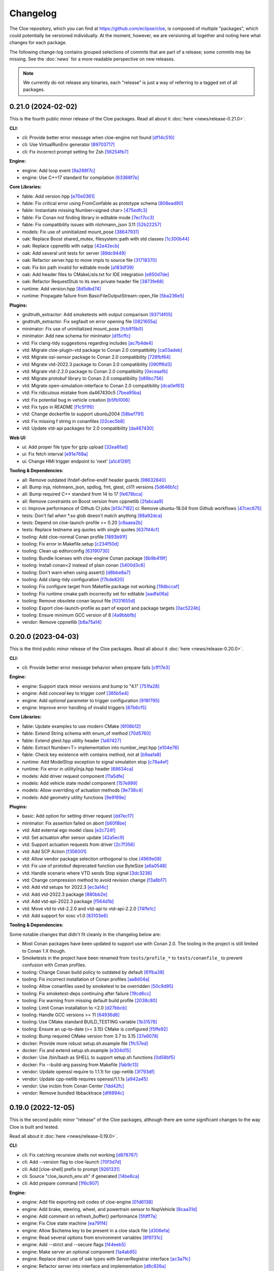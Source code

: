 Changelog
=========

The Cloe repository, which you can find at https://github.com/eclipse/cloe, is
composed of multiple "packages", which could potentially be versioned
individually. At the moment, however, we are versioning all together and noting
here what changes for each package.

The following change-log contains grouped selections of commits that are part
of a release; some commits may be missing. See the :doc:`news` for a more
readable perspective on new releases.

.. note::
   We currently do not release any binaries, each "release" is just a way of
   referring to a tagged set of all packages.

..
   TODO(release) // Update release change log

   When creating new release notes, use the following procedure:

   1. Use changelog-gen.sh script to generate grouped entries of commits for
      the release. You can pass it the range it should consider, such as
      `v0.18.0..HEAD` for everything since v0.18.0:

         ./changelog-gen.sh v0.18.0..HEAD

   2. Add **bold** "headings" for the following groups:
      - CLI
      - Engine
      - Core Libraries
      - Plugins
      - Web UI
      - Tooling & Dependencies

   3. Delete items that are not really relevant for the end-user:
      - changes to documentation
      - changes to vendored packages
      - changes to CI
      - changes to Node dependencies
      - refactoring
      - net-zero changes (commits within the release that introduce bugs and
        then fix them, for example)

   4. Change or delete items that are not worded clearly:
      - "Fix bugs" is not very helpful.

   5. Use the following format for the section heading:

         VERSION (YYYY-MM-DD)
         --------------------

         Followed by one or more sentences or paragraphs describing on a high
         level what the release is about or if there are any important breaking
         changes that are relevant.

         Link to the human-readable news article.

      Note that the most recent release is at the *top* of the document.


0.21.0 (2024-02-02)
-------------------

This is the fourth public minor release of the Cloe packages.
Read all about it :doc:`here <news/release-0.21.0>`.

**CLI:**

- cli: Provide better error message when cloe-engine not found `[df14c510] <https://github.com/eclipse/cloe/commit/df14c510951909a0f649d8ce9b88021aeef91a41>`_
- cli: Use VirtualRunEnv generator `[89703717] <https://github.com/eclipse/cloe/commit/89703717d78506b95cbdbebdf7ddb694c23c506a>`_
- cli: Fix incorrect prompt setting for Zsh `[56254fb7] <https://github.com/eclipse/cloe/commit/56254fb755828c419e69f956a8a0880fa2552ef1>`_

**Engine:**

- engine: Add loop event `[9a288f7c] <https://github.com/eclipse/cloe/commit/9a288f7cfec8b3bd1533ba33bb8a66f77cc3161a>`_
- engine: Use C++17 standard for compilation `[63368f7e] <https://github.com/eclipse/cloe/commit/63368f7e8de471c2ad629df93a31c19f83ef0496>`_

**Core Libraries:**

- fable: Add version.hpp `[e70e0361] <https://github.com/eclipse/cloe/commit/e70e036182b4ecc61a4a77a88a99e391f6ef059e>`_
- fable: Fix critical error using FromConfable as prototype schema `[808ead90] <https://github.com/eclipse/cloe/commit/808ead90b3e0f204d750240f6401089983c9b4ab>`_
- fable: Instantiate missing Number<signed char> `[475edfc3] <https://github.com/eclipse/cloe/commit/475edfc303d695da28d10c16556649245c0a4eda>`_
- fable: Fix Conan not finding library in editable mode `[7ec17cc3] <https://github.com/eclipse/cloe/commit/7ec17cc3063763b55a8e6deb9ffb7af9b3d60873>`_
- fable: Fix compatibility issues with nlohmann_json 3.11 `[52b22257] <https://github.com/eclipse/cloe/commit/52b222574d8fdeb6aefecadc74e2894a8c0cf755>`_

- models: Fix use of uninitialized mount_pose `[38647931] <https://github.com/eclipse/cloe/commit/386479313f1f3e7ef3403e46326390aae021b416>`_

- oak: Replace Boost shared_mutex, filesystem::path with std classes `[1c300b44] <https://github.com/eclipse/cloe/commit/1c300b448e9f1040b8afabf2c7c6406f810094a6>`_
- oak: Replace cppnetlib with oatpp `[42a42ecb] <https://github.com/eclipse/cloe/commit/42a42ecb0ac21195fdc81b18a01bda53d024943c>`_
- oak: Add several unit tests for server `[89dc9449] <https://github.com/eclipse/cloe/commit/89dc944940c29b0210d0994d8f6880e8fc3ca201>`_
- oak: Refactor server.hpp to move impls to source file `[31718370] <https://github.com/eclipse/cloe/commit/3171837093eb18c67dcacb5270df11b6fa6ce6b9>`_
- oak: Fix bin path invalid for editable mode `[a183df39] <https://github.com/eclipse/cloe/commit/a183df39ff4692d48c02da49b87dd577946c24d7>`_
- oak: Add header files to CMakeLists.txt for IDE integration `[e850d7de] <https://github.com/eclipse/cloe/commit/e850d7de9f801a849bd7d6cbd62ee6647fc7f156>`_
- oak: Refactor RequestStub to its own private header file `[3873fe68] <https://github.com/eclipse/cloe/commit/3873fe683d2d500c1cff17c3343abb9dae8c1ad5>`_

- runtime: Add version.hpp `[8d5dbd74] <https://github.com/eclipse/cloe/commit/8d5dbd74f5d070ce8f75d88c37f5d07f182b951f>`_
- runtime: Propagate failure from BasicFileOutputStream::open_file `[5ba236e5] <https://github.com/eclipse/cloe/commit/5ba236e5da1d697fc76a2d083bb61905f4b19dc7>`_

**Plugins:**

- gndtruth_extractor: Add smoketests with output comparison `[93714f05] <https://github.com/eclipse/cloe/commit/93714f057fada99a540c1b0782b0fdd22340498f>`_
- gndtruth_extractor: Fix segfault on error opening file `[0821655a] <https://github.com/eclipse/cloe/commit/0821655a10559b98613f7c674ea82b78e5808355>`_

- minimator: Fix use of uninitialized mount_pose `[fcb915b0] <https://github.com/eclipse/cloe/commit/fcb915b0780aa8e360147076821a28d230c1c6e2>`_
- minimator: Add new schema for minimator `[d15cffc] <https://github.com/eclipse/cloe/commit/d15cffc0cb4b99ea868ee80ddae85d57bb7f1c1b>`_

- vtd: Fix clang-tidy suggestions regarding includes `[ac7b4de4] <https://github.com/eclipse/cloe/commit/ac7b4de4ee2cabcef5fa73e35892b36cabd8ca73>`_
- vtd: Migrate cloe-plugin-vtd package to Conan 2.0 compatibility `[ca03adeb] <https://github.com/eclipse/cloe/commit/ca03adeb4b623d1d8ba52f030edd5eaaa7c7f9af>`_
- vtd: Migrate osi-sensor package to Conan 2.0 compatibility `[726fbf64] <https://github.com/eclipse/cloe/commit/726fbf640b5c7c31cab1a66a5be135305f223d40>`_
- vtd: Migrate vtd-2022.3 package to Conan 2.0 compatibility `[090ff6d3] <https://github.com/eclipse/cloe/commit/090ff6d33b2e9508571a5edd023c20ded32bb3f7>`_
- vtd: Migrate vtd-2.2.0 package to Conan 2.0 compatibility `[0eceaafb] <https://github.com/eclipse/cloe/commit/0eceaafb649b40c2f31e5ebd1cdebd3504287c16>`_
- vtd: Migrate protobuf library to Conan 2.0 compatibility `[b89bc756] <https://github.com/eclipse/cloe/commit/b89bc7565f86f240f9d5c14299121f2ec32b83b9>`_
- vtd: Migrate open-simulation-interface to Conan 2.0 compatibility `[dca0ef83] <https://github.com/eclipse/cloe/commit/dca0ef837995ece4a8b34a696103005955318883>`_
- vtd: Fix ridiculous mistake from da467430c5 `[7bea95ba] <https://github.com/eclipse/cloe/commit/7bea95bae365d47131f714d42f8a48168184e8ad>`_
- vtd: Fix potential bug in vehicle creation `[b5fb1006] <https://github.com/eclipse/cloe/commit/b5fb10066bf1b055af1ad25aef781dc298583e7f>`_
- vtd: Fix typo in README `[f1c5f1f6] <https://github.com/eclipse/cloe/commit/f1c5f1f6e2582884be741818fd2260a343b8dbb3>`_
- vtd: Change dockerfile to support ubuntu2004 `[58bef791] <https://github.com/eclipse/cloe/commit/58bef7918b348e04ce43a23035cabb3991777d4b>`_
- vtd: Fix missing f string in conanfiles `[02cec5b8] <https://github.com/eclipse/cloe/commit/02cec5b88c50e4b9e17f75ec0a6fcc4954801716>`_
- vtd: Update vtd-api packages for 2.0 compatibility `[da467430] <https://github.com/eclipse/cloe/commit/da467430c56e277a80195d9410996076df3e4ba8>`_

**Web UI:**

- ui: Add proper file type for gzip upload `[32ea6fad] <https://github.com/eclipse/cloe/commit/32ea6fadbe16ec746d190cdd4b19490351a3e523>`_
- ui: Fix fetch interval `[e91e768a] <https://github.com/eclipse/cloe/commit/e91e768a7038539fa6ac1b6314ec724a2f3e8a08>`_
- ui: Change HMI trigger endpoint to 'next' `[a1c4126f] <https://github.com/eclipse/cloe/commit/a1c4126f879777399c0de468b6f2a308416550c1>`_

**Tooling & Dependencies:**

- all: Remove outdated ifndef-define-endif header guards `[98632840] <https://github.com/eclipse/cloe/commit/9863284041c094c1bfce305f0d0902d81f6fd9a9>`_
- all: Bump inja, nlohmann_json, spdlog, fmt, gtest, cli11 versions `[5d646b1c] <https://github.com/eclipse/cloe/commit/5d646b1c47d9b99815f4f983bdf3a01995a3dadf>`_
- all: Bump required C++ standard from 14 to 17 `[fe678bca] <https://github.com/eclipse/cloe/commit/fe678bca4d50cea7b42a044caa07bbf1a487d434>`_
- all: Remove constraints on Boost version from cppnetlib `[2fabcaa9] <https://github.com/eclipse/cloe/commit/2fabcaa98ab7e7e4299355c561fd523d083b957f>`_
- ci: Improve performance of Github CI jobs `[b13c7182] <https://github.com/eclipse/cloe/commit/b13c7182fc427ee913e15b9bb6b5d7f57a1b2354>`_ ci: Remove ubuntu-18.04 from Github workflows `[47cec675] <https://github.com/eclipse/cloe/commit/47cec6755752ec62fe2e18f6b080d459c5a046b1>`_
- tests: Don't fail when *.so glob doesn't match anything `[88a92dca] <https://github.com/eclipse/cloe/commit/88a92dca75c47714ce5c7c2feea966ab49ea21fd>`_
- tests: Depend on cloe-launch-profile >= 0.20 `[c6aaea2b] <https://github.com/eclipse/cloe/commit/c6aaea2bb731d64414e77552b5cdad26e541dc73>`_
- tests: Replace testname arg quotes with single quotes `[637f44cf] <https://github.com/eclipse/cloe/commit/637f44cfc5fdd001bb6b20a16665dd0234579e02>`_
- tooling: Add cloe-normal Conan profile `[1893b91f] <https://github.com/eclipse/cloe/commit/1893b91fe230632fb426791dd1a334791323b355>`_
- tooling: Fix error in Makefile.setup `[c234f50d] <https://github.com/eclipse/cloe/commit/c234f50dfda9d9b2f0e7fe71db7d377e78bcc61e>`_
- tooling: Clean up editorconfig `[63190730] <https://github.com/eclipse/cloe/commit/63190730c590e91f90e0008221e1d6b58463c069>`_
- tooling: Bundle licenses with cloe-engine Conan package `[6b9b419f] <https://github.com/eclipse/cloe/commit/6b9b419f31df8cdba62496cf2292adeb258a0c47>`_
- tooling: Install conan<2 instead of plain conan `[5400d3c6] <https://github.com/eclipse/cloe/commit/5400d3c692dafb5c914a33282c7e708643aa29b8>`_
- tooling: Don't warn when using assert() `[d8bbe8a7] <https://github.com/eclipse/cloe/commit/d8bbe8a7e9139abe01426cb954bd63cba6d6e24b>`_
- tooling: Add clang-tidy configuration `[f7bde820] <https://github.com/eclipse/cloe/commit/f7bde820c223f0f2364505c7d5d298cb18ae3388>`_
- tooling: Fix configure target from Makefile.package not working `[19dbccaf] <https://github.com/eclipse/cloe/commit/19dbccaf040c0885e822b5351ce80fe3524a39e3>`_
- tooling: Fix runtime cmake path incorrectly set for editable `[aadfa06a] <https://github.com/eclipse/cloe/commit/aadfa06a0a79b29a46448dbf179b296607efc475>`_
- tooling: Remove obsolete conan layout file `[f031655d] <https://github.com/eclipse/cloe/commit/f031655de0cd333355ab9a4f37aa7a8ca01e1a0a>`_
- tooling: Export cloe-launch-profile as part of export and package targets `[0ac5224b] <https://github.com/eclipse/cloe/commit/0ac5224bbdeb5963dd120eeb39529638f40d5b2a>`_
- tooling: Ensure minimum GCC version of 8 `[4a9bbbfb] <https://github.com/eclipse/cloe/commit/4a9bbbfbd1668c7acab31efc3bd82efbb2423f79>`_
- vendor: Remove cppnetlib `[b8a75a14] <https://github.com/eclipse/cloe/commit/b8a75a14c7eabf59f9248286bff1bfc9c87902d5>`_

0.20.0 (2023-04-03)
-------------------

This is the third public minor release of the Cloe packages.
Read all about it :doc:`here <news/release-0.20.0>`.

**CLI:**

- cli: Provide better error message behavior when prepare fails `[cff17e3] <https://github.com/eclipse/cloe/commit/cff17e3ee8d2cff1783ba1c3602b1bcf5450cfbf>`_

**Engine:**

- engine: Support stack minor versions and bump to "4.1" `[751fa28] <https://github.com/eclipse/cloe/commit/751fa28317407cd8b9a215ed2bc8bc634f6a8d45>`_
- engine: Add `conceal` key to trigger conf `[385b5e4] <https://github.com/eclipse/cloe/commit/385b5e40285cb8a25f94ba0ffa94ad071f9acc8f>`_
- engine: Add `optional` parameter to trigger configuration `[918f795] <https://github.com/eclipse/cloe/commit/918f79587bb05bc20c80204bdb7a6a0911b29917>`_
- engine: Improve error handling of invalid triggers `[87b6cf5] <https://github.com/eclipse/cloe/commit/87b6cf5a94bab60a5da5599d322345dce6e583a7>`_

**Core Libraries:**

- fable: Update examples to use modern CMake `[6f06b12] <https://github.com/eclipse/cloe/commit/6f06b128f435ed7ed1199df4c92df13610e5e360>`_
- fable: Extend String schema with enum_of method `[70d5760] <https://github.com/eclipse/cloe/commit/70d57607ad7b3c54946ef86ce77b8ba64f3ec4e8>`_
- fable: Extend gtest.hpp utility header `[1a97427] <https://github.com/eclipse/cloe/commit/1a97427804599d977c94444ba74ea1b0fff93e3c>`_
- fable: Extract Number<T> implementation into number_impl.hpp `[e104e76] <https://github.com/eclipse/cloe/commit/e104e7677959f023fc4d5cd00b37b590de6be5a6>`_
- fable: Check key existence with contains method, not at `[b9aafa8] <https://github.com/eclipse/cloe/commit/b9aafa80873e69817032d7941bb0cecf05419238>`_

- runtime: Add ModelStop exception to signal simulation stop `[c78a4ef] <https://github.com/eclipse/cloe/commit/c78a4ef3d3e6bd58eb69fba9c5ebf97283fa8a5c>`_
- runtime: Fix error in utility/inja.hpp header `[68634ca] <https://github.com/eclipse/cloe/commit/68634ca448ed1940d04be5e2086850ac00e33a36>`_

- models: Add driver request component `[11a5dfe] <https://github.com/eclipse/cloe/commit/11a5dfe391a44642f799125b940b432e2bf627be>`_
- models: Add vehicle state model component `[157e999] <https://github.com/eclipse/cloe/commit/157e9997e2c235131ff87c2922becd1f68cd8f6f>`_
- models: Allow overriding of actuation methods `[9e738c4] <https://github.com/eclipse/cloe/commit/9e738c44d7fc5c75e08f4320151604517b1a0266>`_
- models: Add geometry utility functions `[9e9169e] <https://github.com/eclipse/cloe/commit/9e9169ed55df235282a18ad05524c8fa57f43c07>`_

**Plugins:**

- basic: Add option for setting driver request `[dd7ec17] <https://github.com/eclipse/cloe/commit/dd7ec174a9531dbaf381feaf4b227296ad8c622b>`_

- minimator: Fix assertion failed on abort `[b60f8be] <https://github.com/eclipse/cloe/commit/b60f8bedb25010fa2f2e60c8c1d98f77dcc9d6bb>`_

- vtd: Add external ego model class `[e2c724f] <https://github.com/eclipse/cloe/commit/e2c724f08bf152876253fb80161913220f5407c8>`_
- vtd: Set actuation after sensor update `[42a5ec9] <https://github.com/eclipse/cloe/commit/42a5ec9d84623691370e29cc3261e5fdc88a09f2>`_
- vtd: Support actuation requests from driver `[2c7f356] <https://github.com/eclipse/cloe/commit/2c7f35690e712f1f53d3108e05166651c2b93ee8>`_
- vtd: Add SCP Action `[f356001] <https://github.com/eclipse/cloe/commit/f356001b2df4fdd9b5a58254348414705108cfc0>`_
- vtd: Allow vendor package selection orthogonal to cloe `[4969e08] <https://github.com/eclipse/cloe/commit/4969e088a577ce1db6b71815b0ecd71537483499>`_
- vtd: Fix use of protobuf deprecated function use ByteSize `[a6a0548] <https://github.com/eclipse/cloe/commit/a6a0548d026aee02f302dcb2d7d8b57603bd36d7>`_
- vtd: Handle scenario where VTD sends Stop signal `[3dc3236] <https://github.com/eclipse/cloe/commit/3dc323664aa75d050aaa6b9639319a2643c42d41>`_
- vtd: Change compression method to avoid revision change `[f3a8b17] <https://github.com/eclipse/cloe/commit/f3a8b170b7bc981dcd45bfe17e8e702aa61e9b14>`_
- vtd: Add vtd setups for 2022.3 `[ec3a14c] <https://github.com/eclipse/cloe/commit/ec3a14c57c6732a7c5a819de48c29c3c5f952040>`_
- vtd: Add vtd-2022.3 package `[880bb2e] <https://github.com/eclipse/cloe/commit/880bb2e295c688b64a212e478bf23ec99baf8a7b>`_
- vtd: Add vtd-api-2022.3 package `[f564d1b] <https://github.com/eclipse/cloe/commit/f564d1b9d4619a5bf7af6bd344c8d66262244306>`_
- vtd: Move vtd to vtd-2.2.0 and vtd-api to vtd-api-2.2.0 `[74ffe1c] <https://github.com/eclipse/cloe/commit/74ffe1ca30bde93e47eb4f6ef43743c561952ade>`_
- vtd: Add support for xosc v1.0 `[83103e6] <https://github.com/eclipse/cloe/commit/83103e6853f82385cfa44109a356ea67a42ab2c9>`_

**Tooling & Dependencies:**

Some notable changes that didn't fit cleanly in the changelog below are:

- Most Conan packages have been updated to support use with Conan 2.0.
  The tooling in the project is still limited to Conan 1.X though.

- Smoketests in the project have been renamed from ``tests/profile_*``
  to ``tests/conanfile_`` to prevent confusion with Conan profiles.

- tooling: Change Conan build policy to outdated by default `[61fba38] <https://github.com/eclipse/cloe/commit/61fba381a72d077b747d5cd9580e2e9aaa1a98e2>`_
- tooling: Fix incorrect installation of Conan profiles `[aa8d04a] <https://github.com/eclipse/cloe/commit/aa8d04a44e7b3d67b09c8d25d6a70cb48857692d>`_
- tooling: Allow conanfiles used by smoketest to be overridden `[50c9d95] <https://github.com/eclipse/cloe/commit/50c9d95458e81fad58cee1900ff53d1cac647ab6>`_
- tooling: Fix smoketest-deps continuing after failure `[19cd6cc] <https://github.com/eclipse/cloe/commit/19cd6cc33a1cc4c53502c9d68e27ab323b7bcc6c>`_
- tooling: Fix warning from missing default build profile `[2038c80] <https://github.com/eclipse/cloe/commit/2038c80fa94ba3e033e966796da15f9fdfd35272>`_
- tooling: Limit Conan installation to <2.0 `[d27bbcb] <https://github.com/eclipse/cloe/commit/d27bbcbed577ce38ba7abb8c3dee6121b703d92a>`_
- tooling: Handle GCC versions >= 11 `[64936d6] <https://github.com/eclipse/cloe/commit/64936d6b306a58f704d95ccb879fc646ed0fd589>`_
- tooling: Use CMake standard BUILD_TESTING variable `[1b31578] <https://github.com/eclipse/cloe/commit/1b3157898dbaad9073f5a7b8cfb48853bb2d5963>`_
- tooling: Ensure an up-to-date (>= 3.15) CMake is configured `[f5ffe92] <https://github.com/eclipse/cloe/commit/f5ffe929b514e94aab254758a00a0c90895d2f31>`_
- tooling: Bump required CMake version from 3.7 to 3.15 `[37e6078] <https://github.com/eclipse/cloe/commit/37e6078037780c1d0808eda799702fa8397afb0d>`_

- docker: Provide more robust setup.sh.example file `[1fc57ed] <https://github.com/eclipse/cloe/commit/1fc57edf74cdb057d9c1104be87392d6f0305a03>`_
- docker: Fix and extend setup.sh.example `[e304d15] <https://github.com/eclipse/cloe/commit/e304d1520d3bc8bd481d72c31d59b90921376312>`_
- docker: Use /bin/bash as SHELL to support setup.sh functions `[0d58bf5] <https://github.com/eclipse/cloe/commit/0d58bf59caf1086b600eaefaafebdda47b43c3a7>`_
- docker: Fix --build-arg passing from Makefile `[fab9c13] <https://github.com/eclipse/cloe/commit/fab9c13c8af34bdef77e736aa59e2ae6ba5e5c58>`_

- vendor: Update openssl require to 1.1.1t for cpp-netlib `[3f793df] <https://github.com/eclipse/cloe/commit/3f793dfe81d4ca94cad603d7ff3ac125e01155a7>`_
- vendor: Update cpp-netlib requires openssl/1.1.1s `[a942a45] <https://github.com/eclipse/cloe/commit/a942a45fda67be3a7af6da18a7b54699800eab9c>`_
- vendor: Use incbin from Conan Center `[1dd42fc] <https://github.com/eclipse/cloe/commit/1dd42fc2a46936a75bf63b44fcf0532a0bbbd0dd>`_
- vendor: Remove bundled libbacktrace `[df6994c] <https://github.com/eclipse/cloe/commit/df6994c4a8e4afb77a3dee9d079f6f8d040e6883>`_

0.19.0 (2022-12-05)
-------------------

This is the second public minor "release" of the Cloe packages, although there
are some significant changes to the way Cloe is built and tested.

Read all about it :doc:`here <news/release-0.19.0>`.

**CLI**:

- cli: Fix catching recursive shells not working `[d878767] <https://github.com/eclipse/cloe/commit/d8787672d6a3afaf4ef211dd320e99f5e04b9980>`_
- cli: Add --version flag to cloe-launch `[70f3d7d] <https://github.com/eclipse/cloe/commit/70f3d7dbe05e2d3b3b5f82c23f98f6009ca893e7>`_
- cli: Add [cloe-shell] prefix to prompt `[9261331] <https://github.com/eclipse/cloe/commit/92613312ba604d7fc410858cc52d72d5c772a163>`_
- cli: Source "cloe_launch_env.sh" if generated `[14be6ca] <https://github.com/eclipse/cloe/commit/14be6ca76693ef0aab711af16e41acb1ec35c91f>`_
- cli: Add prepare command `[1f6c907] <https://github.com/eclipse/cloe/commit/1f6c90738d205da62836f07fcd1e108f896f7745>`_

**Engine:**

- engine: Add file exporting exit codes of cloe-engine `[01d6138] <https://github.com/eclipse/cloe/commit/01d6138f6634e011a3a1436cc0b0741558441081>`_
- engine: Add brake, steering, wheel, and powertrain sensor to NopVehicle `[8caa31d] <https://github.com/eclipse/cloe/commit/8caa31dace95bf026b4358967f334754729a881d>`_
- engine: Add comment on refresh_buffer() performance `[5fdff7a] <https://github.com/eclipse/cloe/commit/5fdff7a6c1a66d3c91e80fe2860a1cea6c72df62>`_
- engine: Fix Cloe state machine `[ea791f4] <https://github.com/eclipse/cloe/commit/ea791f402b9bc03bd9eb9198331877de6383a58e>`_
- engine: Allow $schema key to be present in a cloe stack file `[d306efa] <https://github.com/eclipse/cloe/commit/d306efa0bef6bdd255341f7c84468466c592b263>`_
- engine: Read several options from environment variables `[8f9731c] <https://github.com/eclipse/cloe/commit/8f9731c67e0d0bf4de123586d9c936e24d5cac1b>`_
- engine: Add --strict and --secure flags `[f44eeb5] <https://github.com/eclipse/cloe/commit/f44eeb5c4c00883f560b88d381079d09401fa4b3>`_
- engine: Make server an optional component `[1a4ab65] <https://github.com/eclipse/cloe/commit/1a4ab6564caf86cd8eaed07490aa41c5853d2da8>`_
- engine: Replace direct use of oak types with ServerRegistrar interface `[ac3a7fc] <https://github.com/eclipse/cloe/commit/ac3a7fcc2d027c12ac1d226b01ebd747caa69ff1>`_
- engine: Refactor server into interface and implementation `[d8c826a] <https://github.com/eclipse/cloe/commit/d8c826a21f1a2acb1ed9039552d693f32b45037e>`_
- engine: Fix compilation error due to missing <thread> include `[68ec539] <https://github.com/eclipse/cloe/commit/68ec539cb3292389ebd7fc666af60f3810547d99>`_
- engine: Fix compilation error due to unused variable `[b95bdd4] <https://github.com/eclipse/cloe/commit/b95bdd48c4a27c6eb33191e1e5a36d6940dbb9fc>`_
- engine: Remove deprecated use of std::binary_function `[806b8ea] <https://github.com/eclipse/cloe/commit/806b8eabe6b4ceee5e81b7692b8f7bf1e56d4364>`_

**Core Libraries:**

- fable: Fix incorrect JSON schema output in some edge cases `[ec5b8cb] <https://github.com/eclipse/cloe/commit/ec5b8cb81dad81623e6fd9b54504ef3c463ce4bd>`_
- fable: Accept // comments in JSON files `[b891da9] <https://github.com/eclipse/cloe/commit/b891da96d7be47d9cd34a2e2eb12157f64963a55>`_

- models: Add gearbox, pedal and steering actuator. `[40d128e] <https://github.com/eclipse/cloe/commit/40d128e492b697d7658b381a5c860f1f18bfb33d>`_
- models: Add brake, steering, wheel, and powertrain sensors `[09e14fd] <https://github.com/eclipse/cloe/commit/09e14fdaeb49a0ec23b52525a2576525f59afed1>`_
- models: Bump eigen dependency from 3.3.7 to 3.4.0 `[1a390ac] <https://github.com/eclipse/cloe/commit/1a390ac24a88f44804d6cc5c6998e01ab905672d>`_

- runtime: Use fable::parse_json instead of Json::parse `[e8fd51a] <https://github.com/eclipse/cloe/commit/e8fd51a9afe2e71c81e38f2bab4e682602a54be3>`_
- runtime: Fix assignment of temporary reference `[64cf1f2] <https://github.com/eclipse/cloe/commit/64cf1f29a6e1a7ea61c3de92c6b77c95e1d96b8e>`_

**Plugins:**

- vtd: Add git describe to profile_default `[658efcc] <https://github.com/eclipse/cloe/commit/658efcc936c8fae45b9591ad5b96ac98480d9cd9>`_
- vtd: Move vtd with dependencies into optional/vtd directory `[c69fc3c] <https://github.com/eclipse/cloe/commit/c69fc3c32ad9edcf99079399663e125ea398fa7b>`_

**Web UI:**

- ui: Fix wrong dir in Makefile and remove timeout in webserver `[7d2e5f4] <https://github.com/eclipse/cloe/commit/7d2e5f43227b96a2be74881f11d7e23da481bffc>`_
- ui: Fix github run pipeline for node > 16 `[d36cddb] <https://github.com/eclipse/cloe/commit/d36cddb83bccbd676cb5ed6ba41c0a3bfcbed019>`_

**Tooling & Dependencies:**

- tooling: Improve Makefile maintainability `[454e5bc] <https://github.com/eclipse/cloe/commit/454e5bc65af69995452d63bf054b57973c97e801>`_
- tooling: Refactor tests significantly `[9ef417d] <https://github.com/eclipse/cloe/commit/9ef417dd3a237b2fbffd8573cb34d055bafe17b3>`_
- tooling: Modify test profiles to specify environment variables `[1fd969d] <https://github.com/eclipse/cloe/commit/1fd969de0499406a28dae0c6af02d8c4c62aee22>`_
- tooling: Build ui with current supported Node versions `[9ed0d2e] <https://github.com/eclipse/cloe/commit/9ed0d2e0dac681d101b39dd76b2df84639699321>`_
- tooling: Simplify Makefiles and make them more user-friendly `[cd20202] <https://github.com/eclipse/cloe/commit/cd2020299cabbde650db41d446d5b1851932ac4d>`_
- tooling: Rename package-auto target to package `[55645a2] <https://github.com/eclipse/cloe/commit/55645a237676963b32fff5496dbe59ae4740eb2b>`_
- tooling: Streamline in-source builds `[fe1882b] <https://github.com/eclipse/cloe/commit/fe1882bef55bb3b1feb5e4eb475378baa4136b34>`_
- tooling: Add setup-conan target to Makefile.setup `[de41391] <https://github.com/eclipse/cloe/commit/de413913260aa129dfe8cd106c13689b140573b9>`_
- tooling: Fix version "unknown" when using git worktree `[4227f93] <https://github.com/eclipse/cloe/commit/4227f93695ef13fd62ce7f08b7f613c7d7970c4e>`_
- tooling: Fix mismatch of fmt version between engine and cloe `[e903bea] <https://github.com/eclipse/cloe/commit/e903bea4d74095cf761b51d9342948c8c4b5b784>`_
- tooling: Add boost override if engine server enabled `[fe6751e] <https://github.com/eclipse/cloe/commit/fe6751e1a0b7311ffe536ea425e74a9307c57663>`_
- tooling: Fix package_id affected by test and pedantic options `[3f0a62c] <https://github.com/eclipse/cloe/commit/3f0a62c14227430dceabcf0d5dc917b9b41bc184>`_
- tooling: Don't build unnecessary vendor packages `[0205b3e] <https://github.com/eclipse/cloe/commit/0205b3e71f8d0433c253f2822219d7b9df1b06bc>`_
- tooling: Fix .editorconfig rst indent setting from 3 to 4 `[a9160e4] <https://github.com/eclipse/cloe/commit/a9160e41e7ab6eef02fe4c61fce75588cadc0b25>`_
- tooling: Fix make status broken `[ee9b264] <https://github.com/eclipse/cloe/commit/ee9b264773f0dc9f031324abd3aa79b86df64418>`_
- tooling: Improve handling of editable files `[2a8c994] <https://github.com/eclipse/cloe/commit/2a8c994e4c61513414e51263febbc796a2ce2cd4>`_
- tooling: Don't set default BUILD_TYPE in Makefile `[771a7f5] <https://github.com/eclipse/cloe/commit/771a7f55025dbfc0359b1de810085c3092d44148>`_
- tooling: Add set_version() to conanfiles `[fb4741f] <https://github.com/eclipse/cloe/commit/fb4741ff38dfd203280d23935455c6b83ca9466a>`_
- tooling: Add option to specify lockfile generation `[382828a] <https://github.com/eclipse/cloe/commit/382828ae652342da76bc4ce54edfaf6e39288668>`_
- tooling: Verify options are set to 0 or 1 `[3068330] <https://github.com/eclipse/cloe/commit/3068330051057906af8a7775b1d6619b6d5c4143>`_
- tooling: Fix KEEP_SOURCES build-arg set by WITH_VTD `[a4ade4f] <https://github.com/eclipse/cloe/commit/a4ade4f806e9bc5e5765ac6410dc4edc573718c3>`_

- docker: Simplify Docker builds `[e7aa389] <https://github.com/eclipse/cloe/commit/e7aa389b3d5a35ff84e24d6522d16470165983f2>`_
- docker: Remove VTD configuration and drop support for Ubuntu 16.04 `[907095d] <https://github.com/eclipse/cloe/commit/907095dacdbd1dbe5fbc1800330c3ee4e260ae60>`_
- docker: Remove DEBUG option in favor of BUILDKIT_PROGRESS `[eabb9da] <https://github.com/eclipse/cloe/commit/eabb9da0c7867eea77f8c545ab66872b424ddf95>`_

- vendor: Remove bincrafters/stable dependencies `[c621be9] <https://github.com/eclipse/cloe/commit/c621be94279395f38367c0beb084f448bd639735>`_
- vendor: Improve documentation of vtd installation `[f93a949] <https://github.com/eclipse/cloe/commit/f93a949a7d0ab1f24b66af157f48188db975a6e7>`_
- vendor: Export cloe/vtd-conan-package Docker image with Ubuntu 18:04 `[40b9abe] <https://github.com/eclipse/cloe/commit/40b9abe108fccb1d9b1d7fd34d27a2258ef92954>`_


0.18.0 (2022-04-26)
-------------------

This marks the initial "release" of the Cloe packages.

**CLI:**

- cli: Use logging library functions instead of print `[0617841] <https://github.com/eclipse/cloe/commit/0617841>`_
- cli: Fix broken logging statements `[dfc3452] <https://github.com/eclipse/cloe/commit/dfc3452>`_
- cli: Add Makefile with install and editable targets `[33d831d] <https://github.com/eclipse/cloe/commit/33d831d>`_
- cli: Pass extra arguments to shell command `[154828f] <https://github.com/eclipse/cloe/commit/154828f>`_
- cli: Add --conan-arg and --conan-setting options to exec and shell commands `[734944c] <https://github.com/eclipse/cloe/commit/734944c>`_
- cli: Add activate command `[9aca3db] <https://github.com/eclipse/cloe/commit/9aca3db>`_

**Engine:**

- engine: Provide better errors when simulation errors occur `[e4c94ca] <https://github.com/eclipse/cloe/commit/e4c94ca>`_
- engine: Add interpolation for ${THIS_STACKFILE_DIR} and -FILE `[072e577] <https://github.com/eclipse/cloe/commit/072e577>`_
- engine: Fix in ComponentConf serialization `[0ab2bc2] <https://github.com/eclipse/cloe/commit/0ab2bc2>`_
- engine: Fix package bin path for in-source builds `[988bf3d] <https://github.com/eclipse/cloe/commit/988bf3d>`_
- engine: Fix plugin clobbering not working `[820ff72] <https://github.com/eclipse/cloe/commit/820ff72>`_
- engine: Stream JSON api data to a file `[08938d6] <https://github.com/eclipse/cloe/commit/08938d6>`_
- engine: Avoid compiler bug in xenial build `[4c08424] <https://github.com/eclipse/cloe/commit/4c08424>`_
- engine: Fix missing CXX_STANDARD_REQUIRED for libstack `[db0a41f] <https://github.com/eclipse/cloe/commit/db0a41f>`_

**Core Libraries:**

- fable: Set version to project version from conanfile.py `[cea763a] <https://github.com/eclipse/cloe/commit/cea763a>`_
- fable: Forward-declare make_prototype<> in interface.hpp `[a868f9a] <https://github.com/eclipse/cloe/commit/a868f9a>`_
- fable: Add extra type traits for working with schema types `[b0ae81b] <https://github.com/eclipse/cloe/commit/b0ae81b>`_
- fable: Add and use gtest utility functions `[902dfc9] <https://github.com/eclipse/cloe/commit/902dfc9>`_
- fable: Fix unorthogonal interface of Struct schema `[de9d324] <https://github.com/eclipse/cloe/commit/de9d324>`_
- fable: Fix un-reusable interface of Factory class `[d771921] <https://github.com/eclipse/cloe/commit/d771921>`_
- fable: Add to_json() method to all schema types `[a97ee64] <https://github.com/eclipse/cloe/commit/a97ee64>`_
- fable: Add CustomDeserializer schema type `[d42419e] <https://github.com/eclipse/cloe/commit/d42419e>`_
- fable: Add set_factory() method to Factory schema `[3d26e0a] <https://github.com/eclipse/cloe/commit/3d26e0a>`_
- fable: Add examples and documentation `[599da29] <https://github.com/eclipse/cloe/commit/599da29>`_
- fable: Relax version fmt version requirement `[d990c19] <https://github.com/eclipse/cloe/commit/d990c19>`_

- runtime: Fix Vehicle error handling `[5376189] <https://github.com/eclipse/cloe/commit/5376189>`_
- runtime: Add SetVariable and SetData trigger actions `[d21fbd7] <https://github.com/eclipse/cloe/commit/d21fbd7>`_
- runtime: Support components with multiple inputs `[c867eab] <https://github.com/eclipse/cloe/commit/c867eab>`_

- models: Add existence probability to lane boundary and object `[8e25a97] <https://github.com/eclipse/cloe/commit/8e25a97>`_
- models: Add utility function for coordinate transformation `[f24216c] <https://github.com/eclipse/cloe/commit/f24216c>`_
- models: Fix actuation state is_consistent() method `[34ba08e] <https://github.com/eclipse/cloe/commit/34ba08e>`_
- models: Fix compile error in actuation_state.cpp `[8698921] <https://github.com/eclipse/cloe/commit/8698921>`_
- models: Initialize members of LaneBoundary class `[f688e32] <https://github.com/eclipse/cloe/commit/f688e32>`_

**Plugins:**

- gndtruth_extractor: Fix compiler warning `[6ee61e4] <https://github.com/eclipse/cloe/commit/6ee61e4>`_
- gndtruth_extractor: Replace enumconfable by fable `[21e8f53] <https://github.com/eclipse/cloe/commit/21e8f53>`_

- minimator: Provide lanes of a straight road `[f9b60c2] <https://github.com/eclipse/cloe/commit/f9b60c2>`_
- minimator: Fix JSON api `[5df6e9d] <https://github.com/eclipse/cloe/commit/5df6e9d>`_

- noisy_sensor: Extend to lane boundaries and refine noise configuration `[a00f64f] <https://github.com/eclipse/cloe/commit/a00f64f>`_
- noisy_sensor: Add trigger for noise activation `[f8e488f] <https://github.com/eclipse/cloe/commit/f8e488f>`_

- nop: Provide a NopLaneSensor component `[fc75ea1] <https://github.com/eclipse/cloe/commit/fc75ea1>`_

- virtue: Add irrational event `[c672e06] <https://github.com/eclipse/cloe/commit/c672e06>`_
- virtue: Add safety event `[83ee4d5] <https://github.com/eclipse/cloe/commit/83ee4d5>`_
- virtue: Add missing_lane_boundaries event `[43af6a6] <https://github.com/eclipse/cloe/commit/43af6a6>`_

- vtd: Set object existence probabilities `[8d31704] <https://github.com/eclipse/cloe/commit/8d31704>`_
- vtd: Obtain OSI lane boundaries from ground truth `[3310de6] <https://github.com/eclipse/cloe/commit/3310de6>`_
- vtd: Fix missing CXX_STANDARD option `[8dd562c] <https://github.com/eclipse/cloe/commit/8dd562c>`_
- vtd: Use vendored vtd package `[a62a118] <https://github.com/eclipse/cloe/commit/a62a118>`_
- vtd: Avoid spin-logging on empty RDB message queue `[886c562] <https://github.com/eclipse/cloe/commit/886c562>`_
- vtd: Enable VTD dynamics models `[08e64ce] <https://github.com/eclipse/cloe/commit/08e64ce>`_
- vtd: Remove non-recommended startup options `[69aa806] <https://github.com/eclipse/cloe/commit/69aa806>`_
- vtd: Add linking of external models to runtime directory `[45587b5] <https://github.com/eclipse/cloe/commit/45587b5>`_
- vtd: Add vtd-launch script to conan package `[c7b1826] <https://github.com/eclipse/cloe/commit/c7b1826>`_
- vtd: Add logging option to startup script `[5712175] <https://github.com/eclipse/cloe/commit/5712175>`_
- vtd: Add vtd-setups to conan package `[955a980] <https://github.com/eclipse/cloe/commit/955a980>`_
- vtd: Only remove simulation artifacts `[daa98b2] <https://github.com/eclipse/cloe/commit/daa98b2>`_
- vtd: Add more timers for performance analysis `[1598272] <https://github.com/eclipse/cloe/commit/1598272>`_

**Web UI:**

- ui: Add option to render object labels `[06e1c25] <https://github.com/eclipse/cloe/commit/06e1c25>`_
- ui: Change rendering color palette `[3d8585b] <https://github.com/eclipse/cloe/commit/3d8585b>`_
- ui: Fix existence probability output `[d77a66a] <https://github.com/eclipse/cloe/commit/d77a66a>`_
- ui: Fix orbit control axes orientation `[4094d04] <https://github.com/eclipse/cloe/commit/4094d04>`_
- ui: Add replay functionality `[f88eba5] <https://github.com/eclipse/cloe/commit/f88eba5>`_
- ui: Add canvas recording functionality `[798b3f9] <https://github.com/eclipse/cloe/commit/798b3f9>`_
- ui: Add web server for replay feature `[4ee6475] <https://github.com/eclipse/cloe/commit/4ee6475>`_
- ui: Add Plotly graph import function for replay `[a9102fd] <https://github.com/eclipse/cloe/commit/a9102fd>`_
- ui: Add python cli script to launch data replay `[3ed385c] <https://github.com/eclipse/cloe/commit/3ed385c>`_
- ui: Add button to switch between label attributes `[aa6ae75] <https://github.com/eclipse/cloe/commit/aa6ae75>`_

**Tooling & Dependencies:**

- depends: Pin cli11 dependency to 2.1.2 `[0cdb2e8] <https://github.com/eclipse/cloe/commit/0cdb2e8>`_
- depends: Pin boost dependency to 1.69 `[0e04650] <https://github.com/eclipse/cloe/commit/0e04650>`_
- depends: Pin fmt dependency to 8.1.1 `[2dc7902] <https://github.com/eclipse/cloe/commit/2dc7902>`_
- depends: Pin inja dependency to 3.3.0 `[9e23f02] <https://github.com/eclipse/cloe/commit/9e23f02>`_
- depends: Pin nlohmann_json dependency to 3.10.5 `[5dd97d7] <https://github.com/eclipse/cloe/commit/5dd97d7>`_
- depends: Pin incbin dependency to 0.88.0 `[66caf6b] <https://github.com/eclipse/cloe/commit/66caf6b>`_

- tooling: Remove export of VERSION file `[db93f33] <https://github.com/eclipse/cloe/commit/db93f33>`_
- tooling: Package the cloe meta-package by default `[75fb6c5] <https://github.com/eclipse/cloe/commit/75fb6c5>`_
- tooling: Simplify and streamline Makefiles `[0d75409] <https://github.com/eclipse/cloe/commit/0d75409>`_
- tooling: Do not build vtd plugin by default `[7422e3e] <https://github.com/eclipse/cloe/commit/7422e3e>`_
- tooling: Add package-debug target to Makefile.package `[67fec7e] <https://github.com/eclipse/cloe/commit/67fec7e>`_
- tooling: Skip build of VTD related vendor packages by default `[86dac87] <https://github.com/eclipse/cloe/commit/86dac87>`_
- tooling: Add pre-commit configuration `[0833719] <https://github.com/eclipse/cloe/commit/0833719>`_
- tooling: Add BUILD_TYPE argument to Makefile `[4cb2bef] <https://github.com/eclipse/cloe/commit/4cb2bef>`_
- tooling: Add Ubuntu 16.04 Dockerfile `[e893a98] <https://github.com/eclipse/cloe/commit/e893a98>`_
- tooling: Add authentication and extra parameters to Dockerfiles `[2bd67c8] <https://github.com/eclipse/cloe/commit/2bd67c8>`_
- tooling: Add package-auto target to Makefile.all `[570e05a] <https://github.com/eclipse/cloe/commit/570e05a>`_
- tooling: Use buildkit frontend for building Docker images `[875b93c] <https://github.com/eclipse/cloe/commit/875b93c>`_
- tooling: Derive package version from git describe `[fe8a3e2] <https://github.com/eclipse/cloe/commit/fe8a3e2>`_
- tooling: Remove VTD dependency from cloe and cloe-plugin-vtd `[83265ee] <https://github.com/eclipse/cloe/commit/83265ee>`_
- tooling: Upgrade Doxyfile for compatibility with latest Doxygen `[f118108] <https://github.com/eclipse/cloe/commit/f118108>`_
- tooling: Fix installation of documentation dependencies `[e0d8c33] <https://github.com/eclipse/cloe/commit/e0d8c33>`_
- tooling: Set boost dependency to full package mode `[d5447a6] <https://github.com/eclipse/cloe/commit/d5447a6>`_
- tooling: Add test UUIDs `[9e850c1] <https://github.com/eclipse/cloe/commit/9e850c1>`_
- tooling: Specify override=True in meta-package for overrides `[e8a17a1] <https://github.com/eclipse/cloe/commit/e8a17a1>`_

- all: Make C++14 required for all packages `[77a135a] <https://github.com/eclipse/cloe/commit/77a135a>`_
- all: Ensure editable mode works for all packages `[2b5cf81] <https://github.com/eclipse/cloe/commit/2b5cf81>`_
- all: Simplify CMakeLists.txt for all plugins `[5e61078] <https://github.com/eclipse/cloe/commit/5e61078>`_
- all: Add CMAKE_EXPORT_COMPILE_COMMANDS to Conan recipes `[fd28630] <https://github.com/eclipse/cloe/commit/fd28630>`_
